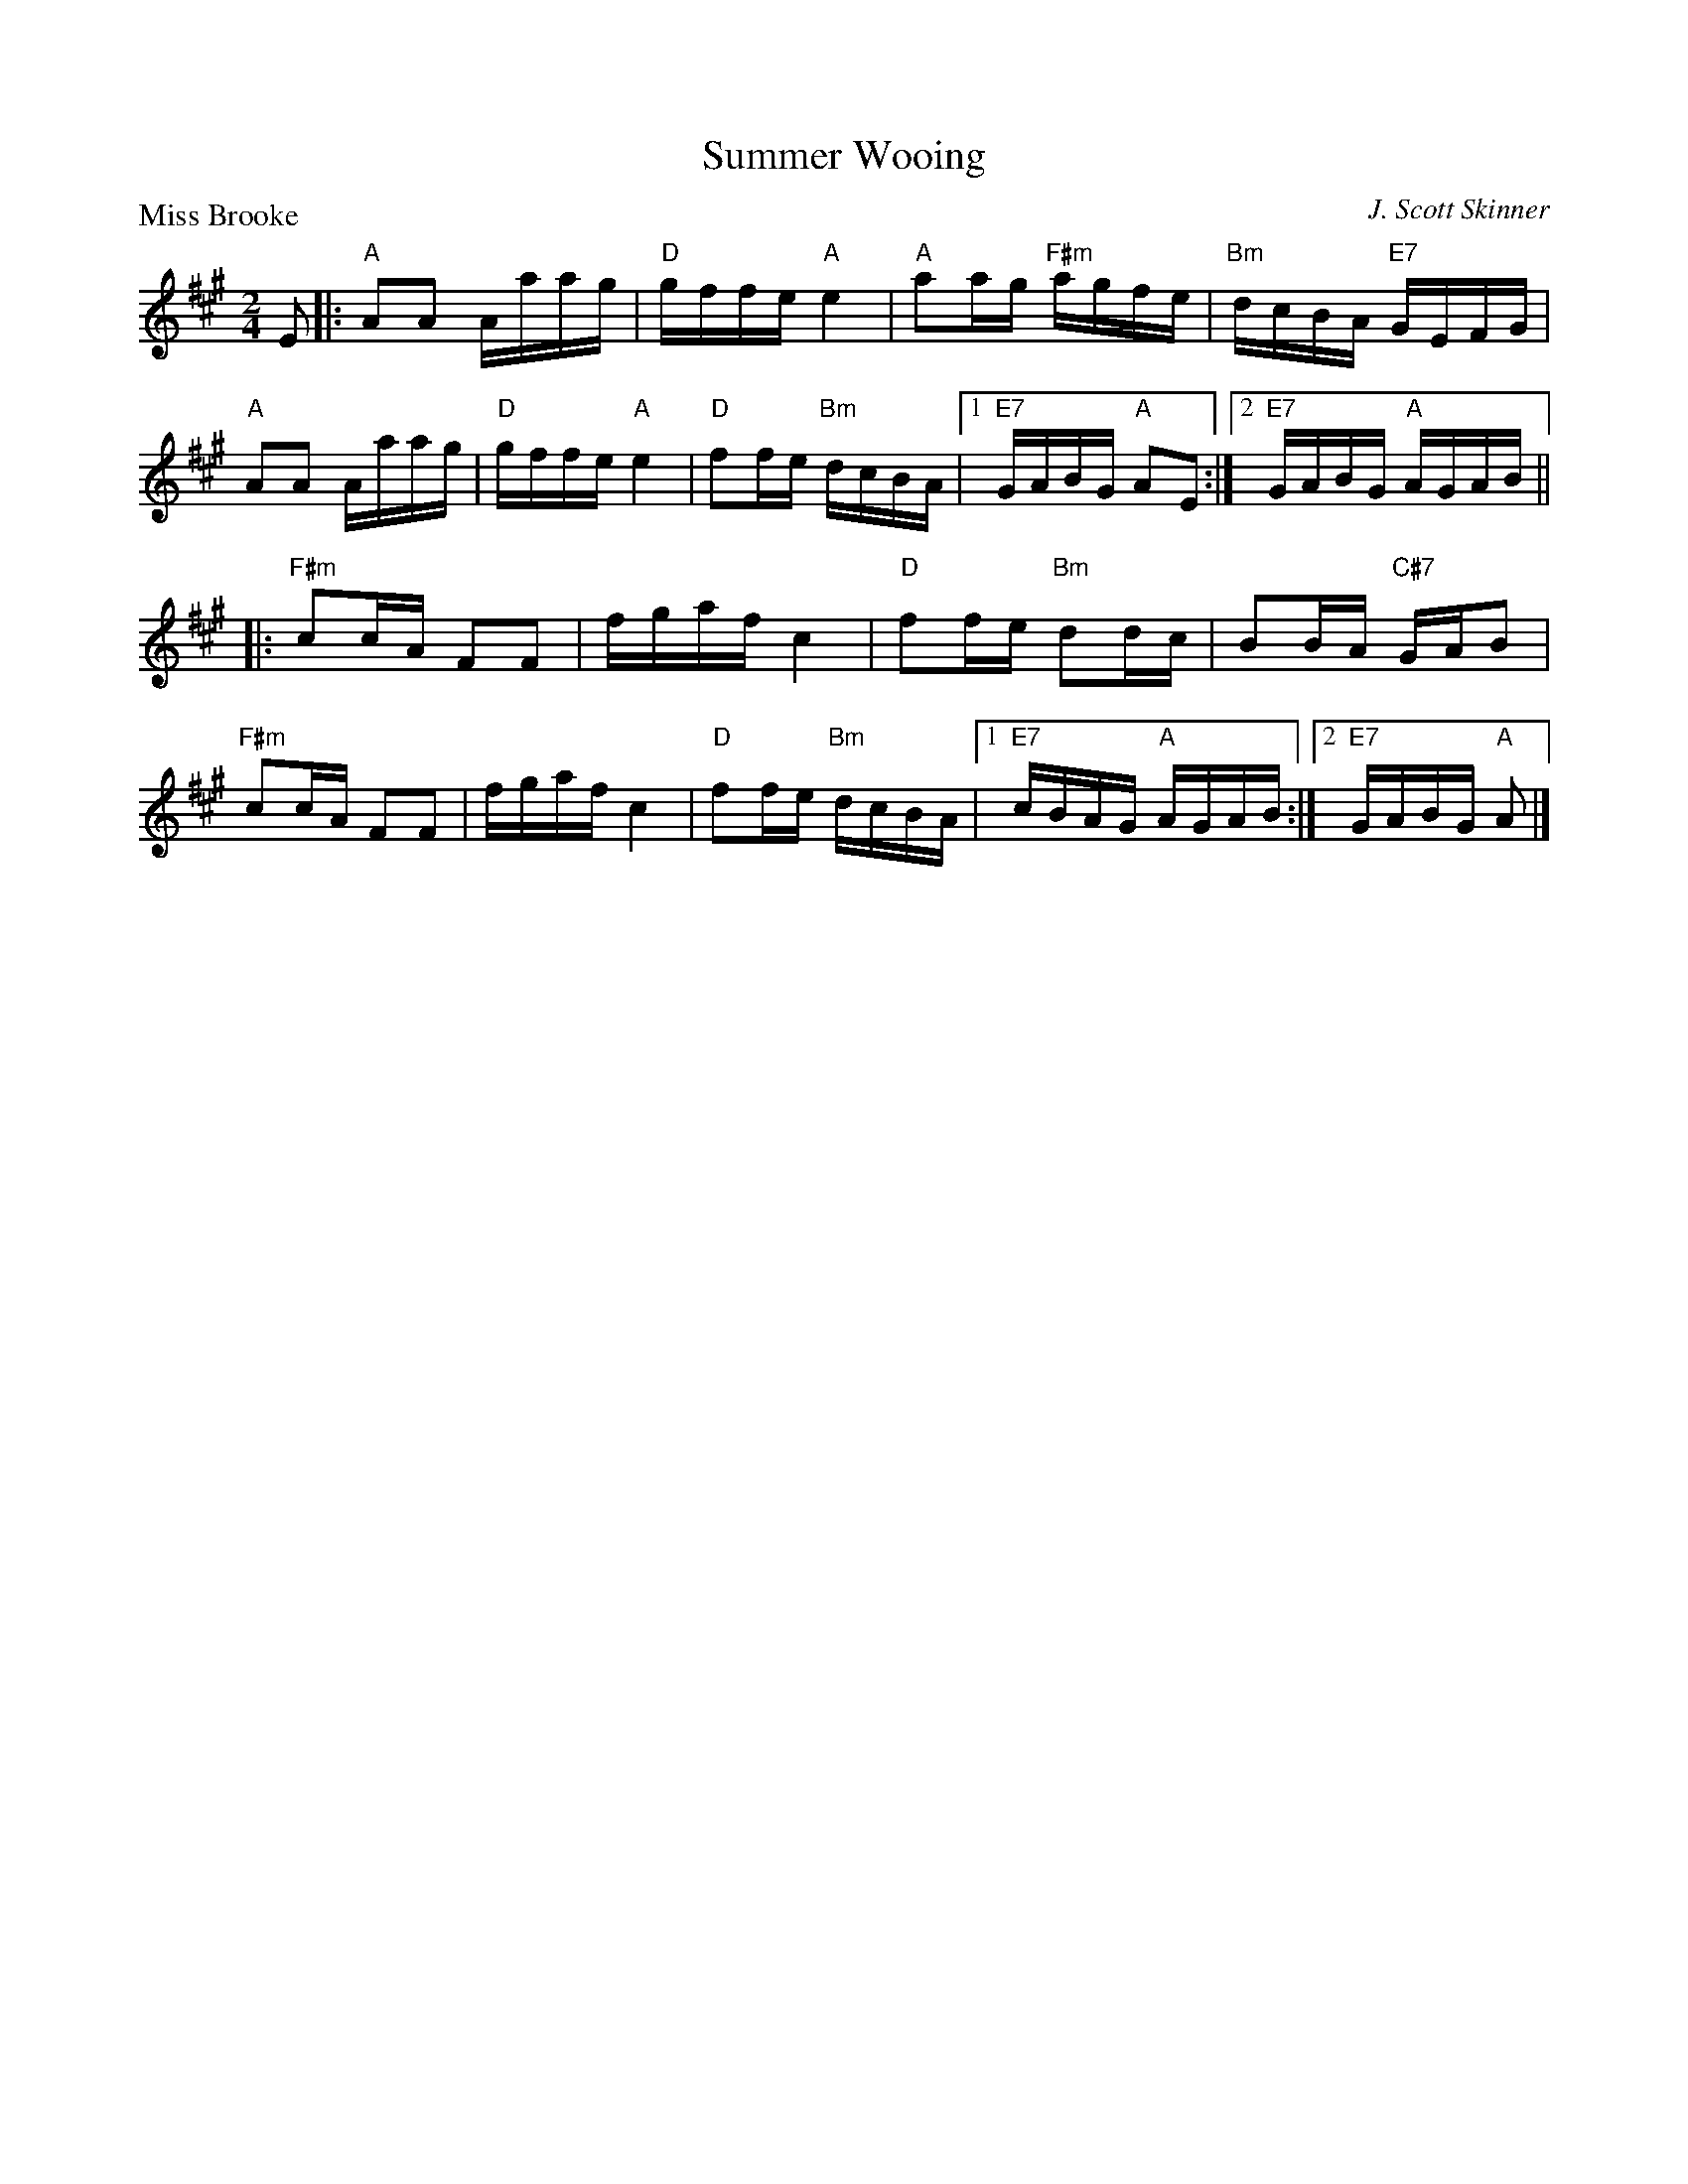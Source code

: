 X:3806
T:Summer Wooing
P:Miss Brooke
C:J. Scott Skinner
R:Reel (8x32)
B:RSCDS 38-6
Z:Anselm Lingnau <anselm@strathspey.org>
M:2/4
L:1/16
K:A
E2|:"A"A2A2 Aaag|"D"gffe "A"e4|"A"a2ag "F#m"agfe|"Bm"dcBA "E7"GEFG|
    "A"A2A2 Aaag|"D"gffe "A"e4|"D"f2fe "Bm"dcBA|1"E7"GABG "A"A2E2:|2 \
                                                 "E7"GABG "A"AGAB||
|:"F#m"c2cA F2F2|fgaf c4|"D"f2fe "Bm"d2dc|B2BA "C#7"GAB2|
  "F#m"c2cA F2F2|fgaf c4|"D"f2fe "Bm"dcBA|1"E7"cBAG "A"AGAB:|2"E7"GABG "A"A2|]
